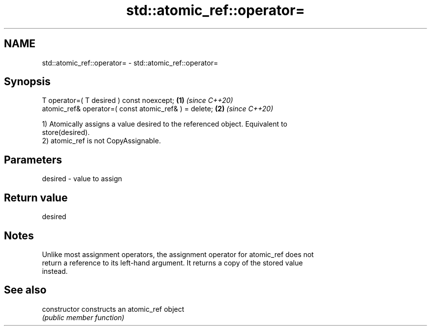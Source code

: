 .TH std::atomic_ref::operator= 3 "2024.06.10" "http://cppreference.com" "C++ Standard Libary"
.SH NAME
std::atomic_ref::operator= \- std::atomic_ref::operator=

.SH Synopsis
   T operator=( T desired ) const noexcept;             \fB(1)\fP \fI(since C++20)\fP
   atomic_ref& operator=( const atomic_ref& ) = delete; \fB(2)\fP \fI(since C++20)\fP

   1) Atomically assigns a value desired to the referenced object. Equivalent to
   store(desired).
   2) atomic_ref is not CopyAssignable.

.SH Parameters

   desired - value to assign

.SH Return value

   desired

.SH Notes

   Unlike most assignment operators, the assignment operator for atomic_ref does not
   return a reference to its left-hand argument. It returns a copy of the stored value
   instead.

.SH See also

   constructor   constructs an atomic_ref object
                 \fI(public member function)\fP 
